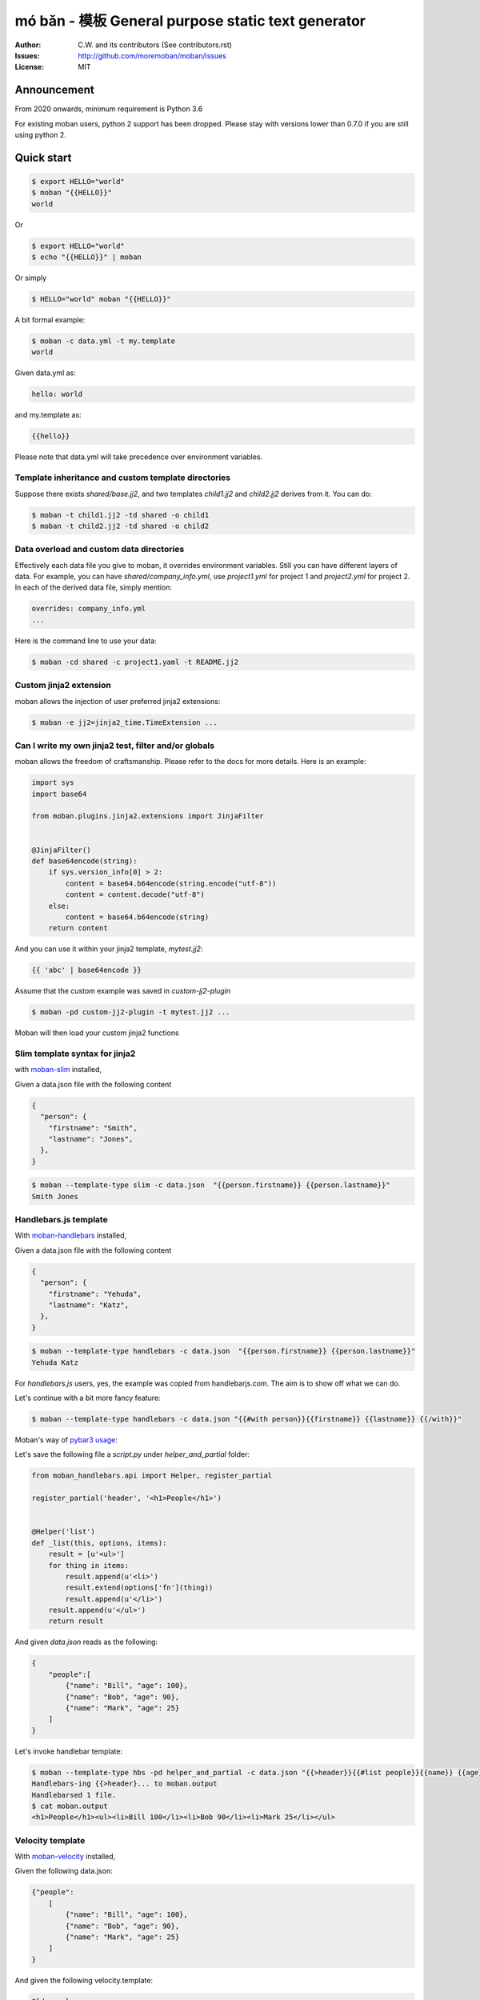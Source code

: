 ================================================================================
mó bǎn - 模板 General purpose static text generator
================================================================================

.. image:: https://raw.githubusercontent.com/pyexcel/pyexcel.github.io/master/images/patreon.png
   :target: https://www.patreon.com/chfw

.. image:: https://api.travis-ci.org/moremoban/moban.svg?branch=master
   :target: http://travis-ci.org/moremoban/moban

.. image:: https://dev.azure.com/moremoban/moban/_apis/build/status/moremoban.moban
   :target: https://dev.azure.com/moremoban/moban/_build?definitionId=1&_a=summary

.. image:: https://codecov.io/gh/moremoban/moban/branch/master/graph/badge.svg
    :target: https://codecov.io/gh/moremoban/moban

.. image:: https://badge.fury.io/py/moban.svg
   :target: https://pypi.org/project/moban

.. image:: https://pepy.tech/badge/moban
   :target: https://pepy.tech/project/moban

.. image:: https://readthedocs.org/projects/moban/badge/?version=latest
    :target: http://moban.readthedocs.org/en/latest/

.. image:: https://img.shields.io/gitter/room/gitterHQ/gitter.svg
   :target: https://gitter.im/chfw_moban/Lobby

:Author: C.W. and its contributors (See contributors.rst)
:Issues: http://github.com/moremoban/moban/issues
:License: MIT


Announcement
================================================================================

From 2020 onwards, minimum requirement is Python 3.6


For existing moban users, python 2 support has been dropped. Please stay with
versions lower than 0.7.0 if you are still using python 2.


Quick start
================================================================================


.. code-block:: bash

    $ export HELLO="world"
    $ moban "{{HELLO}}"
    world

Or

.. code-block:: bash

    $ export HELLO="world"
    $ echo "{{HELLO}}" | moban

Or simply

.. code-block:: bash

    $ HELLO="world" moban "{{HELLO}}"


A bit formal example:

.. code-block:: bash

    $ moban -c data.yml -t my.template
    world

Given data.yml as:

.. code-block:: bash

    hello: world

and my.template as:



.. code-block:: bash

    {{hello}}



Please note that data.yml will take precedence over environment variables.

Template inheritance and custom template directories
-------------------------------------------------------

Suppose there exists `shared/base.jj2`, and two templates `child1.jj2` and
`child2.jj2` derives from it. You can do:

.. code-block:: bash

    $ moban -t child1.jj2 -td shared -o child1
    $ moban -t child2.jj2 -td shared -o child2

Data overload and custom data directories
---------------------------------------------

Effectively each data file you give to moban, it overrides environment variables.
Still you can have different layers of data. For example, you can have
`shared/company_info.yml`,  use `project1.yml` for project 1 and
`project2.yml` for project 2. In each of the derived data file, simply mention:

.. code-block:: bash

   overrides: company_info.yml
   ...

Here is the command line to use your data:

.. code-block:: bash

   $ moban -cd shared -c project1.yaml -t README.jj2

Custom jinja2 extension
---------------------------

moban allows the injection of user preferred jinja2 extensions:

.. code-block:: bash

   $ moban -e jj2=jinja2_time.TimeExtension ...

Can I write my own jinja2 test, filter and/or globals
-----------------------------------------------------------

moban allows the freedom of craftsmanship. Please refer to the docs for more
details. Here is an example:

.. code-block:: python

   import sys
   import base64
   
   from moban.plugins.jinja2.extensions import JinjaFilter
   
   
   @JinjaFilter()
   def base64encode(string):
       if sys.version_info[0] > 2:
           content = base64.b64encode(string.encode("utf-8"))
           content = content.decode("utf-8")
       else:
           content = base64.b64encode(string)
       return content

And you can use it within your jinja2 template, `mytest.jj2`:



.. code-block:: python

      {{ 'abc' | base64encode }}


Assume that the custom example was saved in `custom-jj2-plugin`

.. code-block:: bash

   $ moban -pd custom-jj2-plugin -t mytest.jj2 ...

Moban will then load your custom jinja2 functions

Slim template syntax for jinja2
---------------------------------

with `moban-slim <https://github.com/moremoban/moban-slim>`_ installed,

Given a data.json file with the following content

.. code-block::

    {
      "person": {
        "firstname": "Smith",
        "lastname": "Jones",
      },
    }

.. code-block:: bash


   $ moban --template-type slim -c data.json  "{{person.firstname}} {{person.lastname}}"
   Smith Jones

Handlebars.js template
----------------------------

With `moban-handlebars <https://github.com/moremoban/moban-handlebars>`_
installed,

Given a data.json file with the following content

.. code-block::

    {
      "person": {
        "firstname": "Yehuda",
        "lastname": "Katz",
      },
    }


.. code-block:: bash


   $ moban --template-type handlebars -c data.json  "{{person.firstname}} {{person.lastname}}"
   Yehuda Katz

For `handlebars.js` users, yes, the example was copied from handlebarjs.com. The
aim is to show off what we can do.

Let's continue with a bit more fancy feature:



.. code-block:: bash

   $ moban --template-type handlebars -c data.json "{{#with person}}{{firstname}} {{lastname}} {{/with}}"


Moban's way of `pybar3 usage <https://github.com/wbond/pybars3#usage>`_:

Let's save the following file a `script.py` under `helper_and_partial` folder:

.. code-block:: python

   from moban_handlebars.api import Helper, register_partial

   register_partial('header', '<h1>People</h1>')


   @Helper('list')
   def _list(this, options, items):
       result = [u'<ul>']
       for thing in items:
           result.append(u'<li>')
           result.extend(options['fn'](thing))
           result.append(u'</li>')
       result.append(u'</ul>')
       return result

And given `data.json` reads as the following:

.. code-block::

   {
       "people":[
           {"name": "Bill", "age": 100},
           {"name": "Bob", "age": 90},
           {"name": "Mark", "age": 25}
       ]
   }

Let's invoke handlebar template:


.. code-block:: bash

   $ moban --template-type hbs -pd helper_and_partial -c data.json "{{>header}}{{#list people}}{{name}} {{age}}{{/list}}"
   Handlebars-ing {{>header}... to moban.output
   Handlebarsed 1 file.
   $ cat moban.output
   <h1>People</h1><ul><li>Bill 100</li><li>Bob 90</li><li>Mark 25</li></ul>


Velocity template
----------------------------

With `moban-velocity <https://github.com/moremoban/moban-velocity>`_
installed,

Given the following data.json:

.. code-block::

   {"people":
       [
           {"name": "Bill", "age": 100},
           {"name": "Bob", "age": 90},
           {"name": "Mark", "age": 25}
       ]
   }

And given the following velocity.template:

.. code-block::

   Old people:
   #foreach ($person in $people)
    #if($person.age > 70)
     $person.name
    #end
   #end
   
   Third person is $people[2].name

**moban** can do the template:

.. code-block:: bash

   $ moban --template-type velocity -c data.json -t velocity.template
   Old people:

   Bill
 
   Bob
 
 
   Third person is Mark



Can I write my own template engine?
--------------------------------------

Yes and please check for `more details <https://github.com/moremoban/moban/tree/dev/tests/regression_tests/level-7-b-template-engine-plugin>`_.

Given the following template type function, and saved in custom-plugin dir:

.. code-block:: python

   from moban.core.content_processor import ContentProcessor
   
   
   @ContentProcessor("de-duplicate", "De-duplicating", "De-duplicated")
   def de_duplicate(content: str) -> str:
       lines = content.split(b'\n')
       new_lines = []
       for line in lines:
           if line not in new_lines:
               new_lines.append(line)
       return b'\n'.join(new_lines)


You can start using it like this:

.. code-block:: bash

   $ moban --template-type de-duplicate -pd custom-plugin -t duplicated_content.txt


TOML data format
----------------------

`moban-anyconfig <https://github.com/moremoban/moban-anyconfig>`_ should be installed first.

Given the following toml file, sample.toml:

.. code-block::

   title = "TOML Example"
   [owner]
   name = "Tom Preston-Werner"


You can do:


.. code-block:: bash

   $ moban -c sample.toml "{{owner.name}} made {{title}}"
   Tom Preston-Werner made TOML Example

Not limited to toml, you can supply moban with the following data formats:

.. csv-table:: Always supported formats, quoting from python-anyconfig
   :header: "Format", "Type", "Requirement"
   :widths: 15, 10, 40

   JSON, json, ``json`` (standard lib) or ``simplejson``
   Ini-like, ini, ``configparser`` (standard lib)
   Pickle, pickle, ``pickle`` (standard lib)
   XML, xml, ``ElementTree`` (standard lib)
   Java properties, properties, None (native implementation with standard lib)
   B-sh, shellvars, None (native implementation with standard lib)

For any of the following data formats, you elect to install by yourself.

.. csv-table:: Supported formats by pluggable backend modules
   :header: "Format", "Type", "Required backend"
   :widths: 15, 10, 40

   Amazon Ion, ion, ``anyconfig-ion-backend`` 
   BSON, bson, ``anyconfig-bson-backend`` 
   CBOR, cbor, ``anyconfig-cbor-backend``  or ``anyconfig-cbor2-backend`` 
   ConifgObj, configobj, ``anyconfig-configobj-backend`` 
   MessagePack, msgpack, ``anyconfig-msgpack-backend``

Or you could choose to install all:

.. code-block:: bash

   $ pip install moban-anyconfig[all-backends]

**Why not to use python-anyconfig itself, but yet another package?**

moban gives you a promise of any location which `python-anyconfig` does not support.

**Why do it mean 'any location'?**

Thanks to `pyfilesystem 2 <https://github.com/PyFilesystem/pyfilesystem2>`_,
moban is able to read data back from `git repo <https://github.com/moremoban/gitfs2>`_, `pypi <https://github.com/moremoban/pypifs>`_ package, `http(s) <https://github.com/moremoban/httpfs>`_, zip,
tar, ftp, `s3 <https://github.com/PyFilesystem/s3fs>`_ or `you name it <https://www.pyfilesystem.org/page/index-of-filesystems/>`_.


Templates and configuration files over HTTP(S)
================================================================================

`httpfs <https://github.com/moremoban/httpfs>`_ should be installed first.

With httpfs, `moban`_ can access any files over http(s) as its
template or data file:

.. code-block:: bash

    $ moban -t 'https://raw.githubusercontent.com/moremoban/pypi-mobans/dev/templates/_version.py.jj2'\
      -c 'https://raw.githubusercontent.com/moremoban/pypi-mobans/dev/config/data.yml'\
      -o _version.py


.. _moban: https://github.com/moremoban/moban

In an edge case, if github repo's public url is given,
this github repo shall not have sub repos. This library will fail to
translate sub-repo as url. No magic.

Templates and configuration files in a git repo
================================================================================

`gitfs2 <https://github.com/moremoban/gitfs2>`_ is optional since v0.7.0 but was
installed by default since v0.6.1

You can do the following with moban:

.. code-block:: bash

    $ moban -t 'git://github.com/moremoban/pypi-mobans.git!/templates/_version.py.jj2' \
            -c 'git://github.com/moremoban/pypi-mobans.git!/config/data.yml' \
            -o _version.py
    Info: Found repo in /Users/jaska/Library/Caches/gitfs2/repos/pypi-mobans
    Templating git://github.com/moremoban/pypi-mobans.git!/templates/_version.py.jj2 to _version.py
    Templated 1 file.
    $ cat _version.py
    __version__ = "0.1.1rc3"
    __author__ = "C.W."


Templates and configuration files in a python package
================================================================================

`pypifs <https://github.com/moremoban/pypifs>`_ is optional since v0.7.0 but
was installed by default since v0.6.1

You can do the following with moban:

.. code-block:: bash

    $ moban -t 'pypi://pypi-mobans-pkg/resources/templates/_version.py.jj2' \
            -c 'pypi://pypi-mobans-pkg/resources/config/data.yml' \
            -o _version.py
    Collecting pypi-mobans-pkg
    ....
    Installing collected packages: pypi-mobans-pkg
    Successfully installed pypi-mobans-pkg-0.0.7
    Templating pypi://pypi-mobans-pkg/resources/templates/_version.py.jj2 to _version.py
    Templated 1 file.
    $ cat _version.py
    __version__ = "0.1.1rc3"
    __author__ = "C.W."

Work with S3 and other cloud based file systems
================================================================================

Please install `fs-s3fs <https://github.com/PyFilesystem/s3fs>`_::

    $ pip install fs-s3fs


Then you can access your files in s3 bucket:



.. code-block:: bash

    $ moban -c s3://${client_id}:${client_secrect}@moremoban/s3data.yml \
            -o 'zip://my.zip!/moban.output' {{hello}}
    $ unzip my.zip
    $ cat moban.output
    world



Where the configuration sits in a s3 bucket, the output is a file in a zip. The content of s3data.yaml is:


.. code-block:

    hello: world

So what can I do with it
============================

Here is a list of other usages:

#. `Django Mobans <https://github.com/django-mobans>`_, templates for django, docker etc.
#. `Math Sheets <https://github.com/chfw/math-sheets>`_, generate custom math sheets in pdf


At scale, continous templating for open source projects
================================================================================

.. image:: https://github.com/moremoban/moban/raw/dev/docs/images/moban-in-pyexcel-demo.gif

**moban** enabled **continuous templating** in `pyexcel <https://github.com/pyexcel/pyexcel>`_ and
`coala <https://github.com//coala/coala>`_ project to keep
documentation consistent across the documentations of individual libraries in the same
organisation. Here is the primary use case of moban, as of now:

.. image:: https://github.com/moremoban/yehua/raw/dev/docs/source/_static/yehua-story.png
   :width: 600px


Usage beyond command line
=============================

All use cases are `documented <http://moban.readthedocs.org/en/latest/#tutorial>`_

Support
================================================================================

If you like moban, please support me on github,
`patreon <https://www.patreon.com/bePatron?u=5537627>`_
or `bounty source <https://salt.bountysource.com/teams/chfw-pyexcel>`_ to maintain
the project and develop it further.

With your financial support, I will be able to invest
a little bit more time in coding, documentation and writing interesting extensions.

Vision
================================================================================

Any template, any data in any location

**moban** started with bringing the high performance template engine (JINJA2) for web
into static text generation.

**moban** can use other python template engine: mako, handlebars, velocity,
haml, slim and tornado, can read other data format: json and yaml, and can access both
template file and configuration file in
any location: zip, git, pypi package, s3, etc.


Credit
================================================================================

`jinja2-fsloader <https://github.com/althonos/jinja2-fsloader>`_ is the key component to enable PyFilesystem2 support in moban
v0.6x. Please show your stars there too!


Installation
================================================================================
You can install it via pip:

.. code-block:: bash

    $ pip install moban


or clone it and install it:

.. code-block:: bash

    $ git clone http://github.com/moremoban/moban.git
    $ cd moban
    $ python setup.py install


CLI documentation
================================================================================

.. code-block:: bash

    usage: moban [-h] [-c CONFIGURATION] [-t TEMPLATE] [-o OUTPUT]
                 [-td [TEMPLATE_DIR [TEMPLATE_DIR ...]]]
                 [-pd [PLUGIN_DIR [PLUGIN_DIR ...]]] [-cd CONFIGURATION_DIR]
                 [-m MOBANFILE] [-g GROUP] [--template-type TEMPLATE_TYPE]
                 [-d DEFINE [DEFINE ...]] [-e EXTENSION [EXTENSION ...]] [-f]
                 [--exit-code] [-V] [-v]
                 [template]

    Static text generator using any template, any data and any location.

    positional arguments:
      template              string templates

    optional arguments:
      -h, --help            show this help message and exit
      -c CONFIGURATION, --configuration CONFIGURATION
                            the data file
      -t TEMPLATE, --template TEMPLATE
                            the template file
      -o OUTPUT, --output OUTPUT
                            the output file

    Advanced options:
      For better control

      -td [TEMPLATE_DIR [TEMPLATE_DIR ...]], --template_dir [TEMPLATE_DIR [TEMPLATE_DIR ...]]
                            add more directories for template file lookup
      -cd CONFIGURATION_DIR, --configuration_dir CONFIGURATION_DIR
                            the directory for configuration file lookup
      -pd [PLUGIN_DIR [PLUGIN_DIR ...]], --plugin_dir [PLUGIN_DIR [PLUGIN_DIR ...]]
                            add more directories for plugin lookup
      -m MOBANFILE, --mobanfile MOBANFILE
                            custom moban file
      -g GROUP, --group GROUP
                            a subset of targets
      --template-type TEMPLATE_TYPE
                            the template type, default is jinja2
      -d DEFINE [DEFINE ...], --define DEFINE [DEFINE ...]
                            to supply additional or override predefined variables,
                            format: VAR=VALUEs
      -e EXTENSION [EXTENSION ...], --extension EXTENSION [EXTENSION ...]
                            to to TEMPLATE_TYPE=EXTENSION_NAME
      -f                    force moban to template all files despite of
                            .moban.hashes

    Developer options:
      For debugging and development

      --exit-code           by default, exist code 0 means no error, 1 means error
                            occured. It tells moban to change 1 for changes, 2 for
                            error occured
      -V, --version         show program's version number and exit
      -v                    show verbose, try -v, -vv, -vvv
